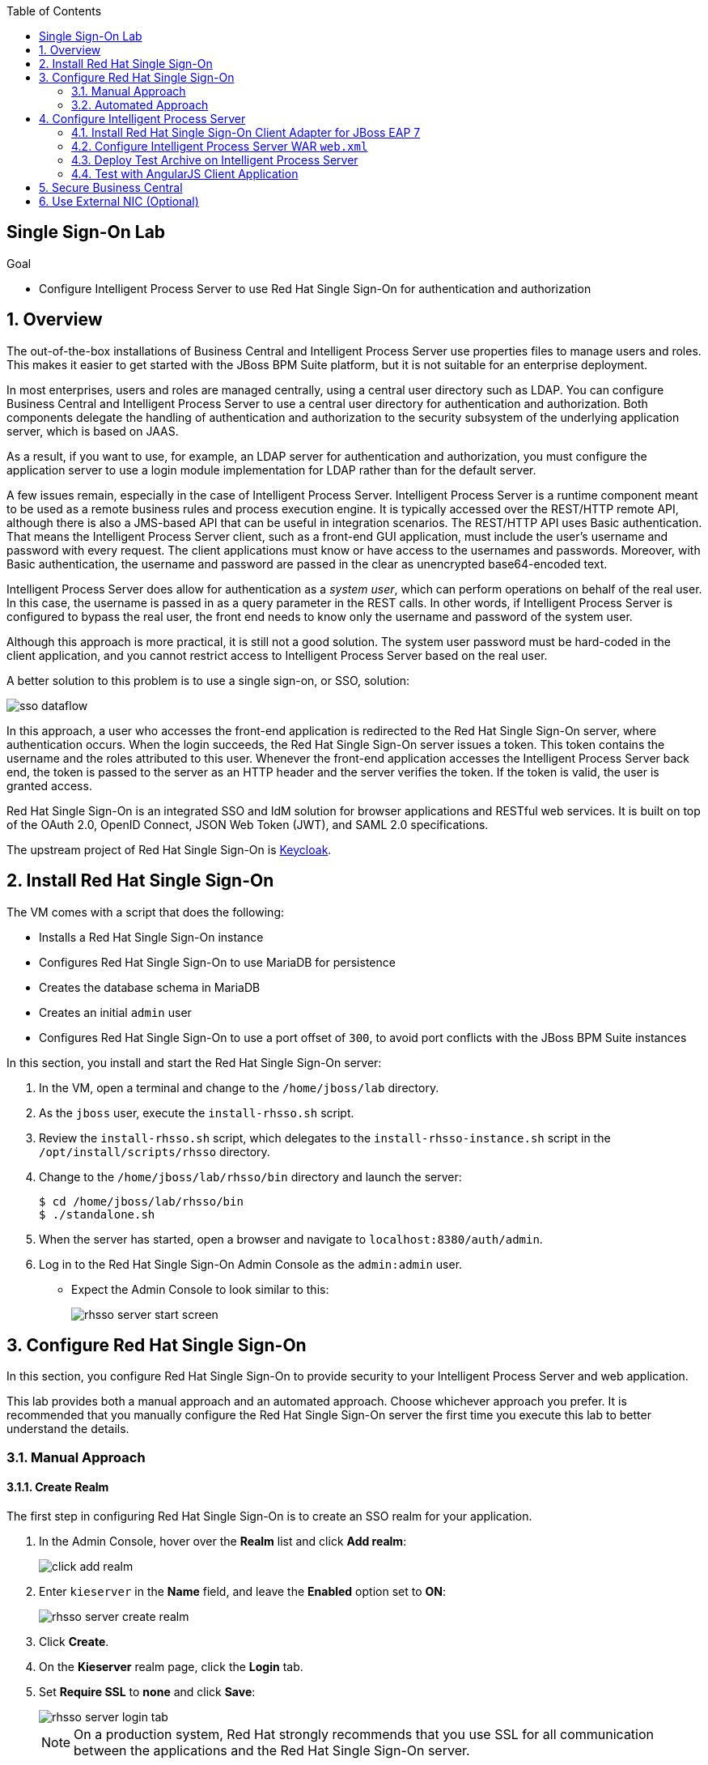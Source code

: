 :scrollbar:
:data-uri:
:linkattrs:
:toc2:

== Single Sign-On Lab

.Goal

* Configure Intelligent Process Server to use Red Hat Single Sign-On for authentication and authorization

:numbered:

== Overview

The out-of-the-box installations of Business Central and Intelligent Process Server use properties files to manage users and roles. This makes it easier to get started with the JBoss BPM Suite platform, but it is not suitable for an enterprise deployment.

In most enterprises, users and roles are managed centrally, using a central user directory such as LDAP. You can configure Business Central and Intelligent Process Server to use a central user directory for authentication and authorization. Both components delegate the handling of authentication and authorization to the security subsystem of the underlying application server, which is based on JAAS.

As a result, if you want to use, for example, an LDAP server for authentication and authorization, you must configure the application server to use a login module implementation for LDAP rather than for the default server.

A few issues remain, especially in the case of Intelligent Process Server. Intelligent Process Server is a runtime component meant to be used as a remote business rules and process execution engine. It is typically accessed over the REST/HTTP remote API, although there is also a JMS-based API that can be useful in integration scenarios. The REST/HTTP API uses Basic authentication. That means the Intelligent Process Server client, such as a front-end GUI application, must include the user's username and password with every request. The client applications must know or have access to the usernames and passwords. Moreover, with Basic authentication, the username and password are passed in the clear as unencrypted base64-encoded text.

Intelligent Process Server does allow for authentication as a _system user_, which can perform operations on behalf of the real user. In this case, the username is passed in as a query parameter in the REST calls. In other words, if Intelligent Process Server is configured to bypass the real user, the front end needs to know only the username and password of the system user.

Although this approach is more practical, it is still not a good solution. The system user password must be hard-coded in the client application, and you cannot restrict access to Intelligent Process Server based on the real user.

A better solution to this problem is to use a single sign-on, or SSO, solution:

image::images/sso_dataflow.gif[align="center"]

In this approach, a user who accesses the front-end application is redirected to the Red Hat Single Sign-On server, where authentication occurs. When the login succeeds, the Red Hat Single Sign-On server issues a token. This token contains the username and the roles attributed to this user. Whenever the front-end application accesses the Intelligent Process Server back end, the token is passed to the server as an HTTP header and the server verifies the token. If the token is valid, the user is granted access.

Red Hat Single Sign-On is an integrated SSO and IdM solution for browser applications and RESTful web services. It is built on top of the OAuth 2.0, OpenID Connect, JSON Web Token (JWT), and SAML 2.0 specifications.

The upstream project of Red Hat Single Sign-On is link:http://keycloak.jboss.org/[Keycloak^].

== Install Red Hat Single Sign-On

The VM comes with a script that does the following:

* Installs a Red Hat Single Sign-On instance
* Configures Red Hat Single Sign-On to use MariaDB for persistence
* Creates the database schema in MariaDB
* Creates an initial `admin` user
* Configures Red Hat Single Sign-On to use a port offset of `300`, to avoid port conflicts with the JBoss BPM Suite instances

In this section, you install and start the Red Hat Single Sign-On server:

. In the VM, open a terminal and change to the `/home/jboss/lab` directory.
. As the `jboss` user, execute the `install-rhsso.sh` script.
. Review the `install-rhsso.sh` script, which delegates to the `install-rhsso-instance.sh` script in the `/opt/install/scripts/rhsso` directory.
. Change to the `/home/jboss/lab/rhsso/bin` directory and launch the server:
+
[source,text]
----
$ cd /home/jboss/lab/rhsso/bin
$ ./standalone.sh
----

. When the server has started, open a browser and navigate to `localhost:8380/auth/admin`.
. Log in to the Red Hat Single Sign-On Admin Console as the `admin:admin` user.
* Expect the Admin Console to look similar to this:
+
image::images/rhsso-server-start-screen.png[]

== Configure Red Hat Single Sign-On

In this section, you configure Red Hat Single Sign-On to provide security to your Intelligent Process Server and web application.

This lab provides both a manual approach and an automated approach. Choose whichever approach you prefer. It is recommended that you manually configure the Red Hat Single Sign-On server the first time you execute this lab to better understand the details.

=== Manual Approach

==== Create Realm

The first step in configuring Red Hat Single Sign-On is to create an SSO realm for your application.

. In the Admin Console, hover over the *Realm* list and click *Add realm*:
+
image::images/click_add_realm.png[]

. Enter `kieserver` in the *Name* field, and leave the *Enabled* option set to *ON*:
+
image::images/rhsso-server-create-realm.png[]

. Click *Create*.
. On the *Kieserver* realm page, click the *Login* tab.
. Set *Require SSL* to *none* and click *Save*:
+
image::images/rhsso-server-login-tab.png[]
+
[NOTE]
On a production system, Red Hat strongly recommends that you use SSL for all communication between the applications and the Red Hat Single Sign-On server.

==== Create Clients

In the context of SSO, a _client_ is a trusted browser application or HTTP service in a realm. These clients can request a login from the Red Hat Single Sign-On server.

For each of the applications involved--the Intelligent Process Server back end and the front-end application--you need to create a client configuration in your realm. You also create a client that `curl` uses to access the Intelligent Process Server REST API from the command line.

===== Create Front-End Client

In this section, you create the front-end client.

. In the left menu bar on the *Kieserver* realm page, click *Clients*.
* The predefined client configurations appear.
. Click the *Create* button on the right.
. Set the field values as follows:
* *Client ID*: `frontend`
* *Client Protocol*: Leave `openid-connect`
* *Client Template*: Leave blank
* *Root URL*: Leave blank
. Click *Save*.
. On the `frontend` client page, click the *Settings* tab.
. Set the field values as follows:
* *Access Type*: *public*
* *Valid Redirect URIs*: `localhost:8000/*`
* *Web Origins*: `localhost:8000`
+
image::images/rhsso-server-client-frontend-settings.png[]
+
[NOTE]
`http://localhost:8000` is the URI of the AngularJS front-end application that you use to test your setup.

. Click *Save*.

===== Create `kieserver` Client

In this section, you create the `kieserver` client.

. Follow the steps for creating the front-end client, but enter `kieserver` as the client ID.
. Click the *Settings* tab and select *bearer only* in the *Access Type* field.
+
NOTE: A _bearer only_ client is used for web services that do not initiate a login, but require a valid token to grant access.

. Click *Save*.

===== Create `curl` Client

In this section, you create the `curl` client. The `curl` client lets you obtain a valid token from the Red Hat Single Sign-On server using cURL. This token can then be used to access the Intelligent Process Server REST API.

. Follow the steps for creating the front-end client, but enter `curl` as the client ID.
. Click the *Settings* tab and set the following values:
* *Access Type*: *public*
* *Valid Redirect URIs*: `localhost`
. Click *Save*.

Red Hat recommends that you do not use `curl` for a production system--and if you must use it, at least restrict its use to select users.

==== Create Roles

The user's roles determine authorization. To access the Intelligent Process Server REST APIs, a user must have the `kie-server` role.

In this section, you create the `kie-server` role along with some application-specific roles for use within Intelligent Process Server.

. On the *Kieserver* realm page, in the left menu bar, click *Roles*.
. Click the *Add Role* button on the right.
. Enter `kie-server` in the *Role Name* field.
. Click *Save*.
. Repeat these steps to create application roles such as `group1` and `group2`.

==== Create Users

The next step is to create some users.

. On the *Kieserver* realm page, in the left menu bar, click *Users*.
. Click the *Add user* button on the right.
. Enter a username such as `user1`, and leave the other fields as is.
. Click *Save*:
+
image::images/rhsso-server-create-user.png[]

. Set the user's password:
.. Click the *Credentials* tab for the newly created user.
.. Enter a value such as `user` for the user password, and enter it again to confirm.
.. Switch the *Temporary* setting to *OFF*.
+
NOTE: Setting *Temporary* to *OFF* prevents the user from having to change the password at first login. In a production environment, Red Hat recommends that you leave it set to *ON*.

.. Click *Reset password*:
+
image::images/rhsso-server-create-user-password.png[]

. Assign user roles:
.. Click the *Role Mappings* tab.
.. Make sure the user has the *kie-server* role and one or more application roles.
.. Click *Save*:
+
image::images/rhsso-server-user-roles.png[]

. Repeat these steps to create more users.

=== Automated Approach

Rather than entering the Red Hat Single Sign-On assets--realms, clients, users, and roles--by hand (as described in the previous section), you can import them at startup from one or more JSON files.

The VM's `/opt/install/scripts/rhsso/import` directory contains JSON files for the `kieserver` realm and the users defined for this realm. All users have the password `user`.

In this section, you import these JSON files into the Red Hat Single Sign-On server to replace the assets you created manually.

. Shut down the Red Hat Single Sign-On server by pressing *Ctrl+C* in the terminal window where you started Red Hat Single Sign-On.
. Restart the Red Hat Single Sign-On server with the following environment variables:
+
[source,text]
----
$ ./standalone.sh -Dkeycloak.migration.action=import -Dkeycloak.migration.provider=dir -Dkeycloak.migration.strategy=OVERWRITE_EXISTING -Dkeycloak.migration.dir=/opt/install/scripts/rhsso/import
----

. Log in to the server as the `admin:admin` user.
. Verify that the import of the `kieserver` realm is successful.

== Configure Intelligent Process Server

=== Install Red Hat Single Sign-On Client Adapter for JBoss EAP 7

In this section, you install the Red Hat Single Sign-On client adapter on the Intelligent Process Server instance. The installation adds a new security domain that Intelligent Process Server uses instead of the out-of-the-box security domain that employs properties files for user and role configuration.

. If the Intelligent Process Server instance is running, shut it down by pressing *Ctrl+C* in the terminal window where you started JBoss BPM Suite.

. Unzip the Red Hat Single Sign-On adapter for JBoss EAP 7 (provided in your lab environment) to the `/home/jboss/lab/bpms/kieserver` directory:
+
[source,text]
----
$ unzip /opt/install/scripts/rhsso/resources/rh-sso-7.0.0-eap7-adapter.zip -d /home/jboss/lab/bpms/kieserver/
----

. Start the `kie-server` instance in admin-only mode:
.. In a terminal window, change to the `/home/jboss/lab/bpms/kieserver/bin` directory.
.. Run the following:
+
[source,text]
----
$ ./standalone.sh --admin-only
----

. Using the JBoss EAP CLI, execute the Red Hat Single Sign-On adapter installation script:
.. In a new terminal window, change to the `/home/jboss/lab/bpms/kieserver/bin` directory.
.. Run the following:
+
[source,text]
----
$ ./jboss-cli.sh -c --controller=localhost:10140 --file=adapter-install.cli
{"outcome" => "success"}
{"outcome" => "success"}
{"outcome" => "success"}
{"outcome" => "success"}
$ ./jboss-cli.sh -c --controller=localhost:10140 ":shutdown"
{"outcome" => "success"}
----

=== Configure Intelligent Process Server WAR `web.xml`

In this section, you configure the Intelligent Process Server application to use the Red Hat Single Sign-On security domain.

. Edit `/home/jboss/lab/bpms/kieserver/standalone/deployments/kie-server.war/WEB-INF/web.xml`:
.. Open the file.
.. Replace:
+
[source,xml]
----
<login-config>
  <auth-method>BASIC</auth-method>
  <realm-name>KIE Server</realm-name>
</login-config>
----
+
with:
+
[source,xml]
----
<login-config>
  <auth-method>KEYCLOAK</auth-method>
  <realm-name>KIE Server</realm-name>
</login-config>
----

.. Save the file.
. Log in to the Red Hat Single Sign-On server as the `admin:admin` user and select the *Kieserver realm*.
. Install the `keyclock.json` file for Intelligent Process Server:
.. Go to the *Clients* section, open the `kieserver` client, and click the *Installation* tab.
.. Select the *Keycloak OIDC JSON* format and click *Download*:
+
image::images/rhsso-server-realm-installation.png[]

.. Save the file on your file system.
. Copy the downloaded JSON configuration file to the `/home/jboss/lab/bpms/kieserver/standalone/deployments/kie-server.war/WEB-INF/` directory.
. Edit `/home/jboss/lab/bpms/kieserver/standalone/deployments/kie-server.war/WEB-INF/keycloak.json`:
.. Open the file.
.. Replace the IP address of the server in the `auth-server-url` element with `127.0.0.1`.
.. Add the following block after `"resource": "kieserver"`, making sure to add a comma after `"resource": "kieserver"`:
+
[source,json]
----
  "enable-cors" : true,
  "cors-max-age" : 1000,
  "cors-allowed-methods" : "POST, PUT, DELETE, GET",
  "principal-attribute" : "preferred_username"
----

.. Verify that your edited file looks similar to this:
+
[source,json]
----
{
  "realm": "kieserver",
  "realm-public-key": "MIIBIjANBgkqhkiG9w0BAQEFAAOCAQ8AMIIBCgKCAQEAlS0cEyV82QlRnJmNPEtgwmwsX084PigUVigPhMpKgXhQr6ZF959v+y5eE9ZPX+7iU6p8niwU26aothHXgLESTKZo4Viq6L309aooUvYrlABR6d9I7o99tRsF/fTO5Pedvk6iJIJQxElYzL4WzuWSxh4g/jYkTTW7PNSIna9jzA4r+V+xGjcxU6UjAJPznH8bn1ttf7tFO4U6wVujTR7+E+wSAG71qtYKEPrywyv3lJ2anhmSm5ZLZyzPvtQaIyrk+7vr1vmhtADSvlDoo6zaOF6F+SnOwovSWTVy0ivy+Lj/BQ5gCIpSFNomowUj0y12EYtqbXfSoT0NcBT3ZSPTowIDAQAB",
  "bearer-only": true,
  "auth-server-url": "http://127.0.0.1:8380/auth",
  "ssl-required": "none",
  "resource": "kieserver",
  "enable-cors" : true,
  "cors-max-age" : 1000,
  "cors-allowed-methods" : "POST, PUT, DELETE, GET",
  "principal-attribute" : "preferred_username"
}
----

** The `enable-cors` setting enables CORS support by the Red Hat Single Sign-On adapter. It handles preflight requests and sets the required HTTP headers. This is especially important when accessing the Intelligent Process Server APIs through JavaScript in a browser, as is the case for the AngularJS client application. For a good overview of CORS, refer to this link:http://www.html5rocks.com/en/tutorials/cors/[tutorial^].
** The `principal-attribute` defines the attribute to use for the principal name of the logged-in user. By default, this is the generated user ID. When set to `preferred_username`, the username is used instead.
. Restart the Intelligent Process Server instance:
.. In a terminal window, change to the `/home/jboss/lab/bpms/kieserver/bin` directory.
.. Execute the startup script:
+
[source,text]
----
$ ./standalone.sh
----

. To test that Basic authentication no longer works, in a browser, try to navigate to `localhost:8230/kie-server/services/rest/server`.
* Expect to receive a 401 (Unauthorized) HTTP status code.

. To verify the correct setup, open a terminal window and use `curl` to retrieve a bearer token:
+
[source,text]
----
$ export TKN=$(curl -X POST 'http://127.0.0.1:8380/auth/realms/kieserver/protocol/openid-connect/token' \
 -H "Content-Type: application/x-www-form-urlencoded" \
 -d "username=user1" \
 -d 'password=user' \
 -d 'grant_type=password' \
 -d 'client_id=curl'| sed 's/.*access_token":"//g' | sed 's/".*//g')
----
+
[source,text]
----
$ echo $TKN
----
* Expect to see the value of the token received from the Red Hat Single Sign-On server.

ifdef::showscript[]
JA Bride:  TO-DO:  What kind of token is this?
endif::showscript[]

. Use `curl` to access the same resource that you tried to access earlier with the browser, and supply the bearer token in an Authorization header:
+
[source,text]
----
$ curl -X GET 'http://127.0.0.1:8230/kie-server/services/rest/server' \
-H "Accept: application/json" \
-H "Authorization: Bearer $TKN"
----

+
.Sample Output
[source,json]
----
{
  "type" : "SUCCESS",
  "msg" : "Kie Server info",
  "result" : {
    "kie-server-info" : {
      "version" : "6.5.0.Final-redhat-2",
      "name" : "kie-server-127.0.0.1",
      "location" : "http://127.0.0.1:8230/kie-server/services/rest/server",
      "capabilities" : [ "BRM", "BPM-UI", "BPM", "KieServer" ],
      "messages" : [ {
        "severity" : "INFO",
        "timestamp" : 1471471094671,
        "content" : [ "Server KieServerInfo{serverId='kie-server-127.0.0.1', version='6.5.0.Final-redhat-2', location='http://127.0.0.1:8230/kie-server/services/rest/server'}started successfully at Wed Aug 17 23:58:14 CEST 2016" ]
      } ],
      "id" : "kie-server-127.0.0.1"
    }
  }
}
----
* The first `curl` command obtains a token from the Red Hat Single Sign-On for `user1`, using the `curl` client, and extracts the token value from the response.
* The second `curl` command calls the Intelligent Process Server REST API, passing the token as an Authorization header. The Red Hat Single Sign-On security subsystem on Intelligent Process Server verifies the validity of the token and extracts the user ID and roles. If the user in the token has the correct roles (`kie-server`), access is granted.

=== Deploy Test Archive on Intelligent Process Server

To demonstrate how a client application can interact with Intelligent Process Server using Red Hat Single Sign-On to manage security, a process archive is included in the lab project--which you cloned in the previous module--in the `ticket-kjar` folder.

This process has a simplified ticket handling process definition, with one Human Task. Users can create ticket process instances and assign them to one or more groups. This creates a Human Task that can be claimed and completed by users belonging to the assigned groups:

image::images/ticket-process-definition.png[]

To deploy this process archive, you need to build it with Maven and deploy it to the local Maven repository.

. In a terminal window, change to the `/home/jboss/lab/bxms-advanced-infrastructure-lab/ticket-kjar` directory and build and install the project in the local Maven repository:
+
[source,text]
----
$ cd ~/lab/bxms-advanced-infrastructure-lab/ticket-kjar
$ mvn clean install
----

. Obtain an OpenID Connect access token:
+
[source,text]
----
$ export TKN=$(curl -X POST 'http://127.0.0.1:8380/auth/realms/kieserver/protocol/openid-connect/token' \
 -H "Content-Type: application/x-www-form-urlencoded" \
 -d "username=user1" \
 -d 'password=user' \
 -d 'grant_type=password' \
 -d 'client_id=curl'| sed 's/.*access_token":"//g' | sed 's/".*//g')
----

. Deploy the ticket process KJAR on Intelligent Process Server:
+
[source,text]
----
$ curl -X PUT 'http://localhost:8230/kie-server/services/rest/server/containers/ticket-app' \
-H "Accept: application/json" \
-H "Content-type: application/json" \
-H "Authorization: Bearer $TKN" \
-d '{"release-id" : {"group-id" : "com.redhat.gpte.bpms-advanced-infrastructure", "artifact-id" : "ticket-kjar", "version" : "1.0" } }'
----
+
.Sample Output
[source,json]
----
{
  "type" : "SUCCESS",
  "msg" : "Container ticket-app successfully deployed with module com.redhat.gpte.bpms-advanced-infrastructure:ticket
-kjar:1.0.",
  "result" : {
    "kie-container" : {
      "status" : "STARTED",
      "messages" : [ ],
      "container-id" : "ticket-app",
      "release-id" : {
        "version" : "1.0",
        "group-id" : "com.redhat.gpte.bpms-advanced-infrastructure",
        "artifact-id" : "ticket-kjar"
      },
      "resolved-release-id" : {
        "version" : "1.0",
        "group-id" : "com.redhat.gpte.bpms-advanced-infrastructure",
        "artifact-id" : "ticket-kjar"
      },
      "config-items" : [ ]
    }
  }
}
----

=== Test with AngularJS Client Application

To test the integration of Intelligent Process Server with Red Hat Single Sign-On, the lab project contains an AngularJS application in the `angularjs-ticket-app` folder.

This application lets you do the following:

* Create process instances of the ticket-handling process model described in the previous section, and assign the tasks to groups.
* Get the list of tasks assigned to the logged-in user or a group to which the user belongs.
* Claim, start, and complete tasks.

==== Run and Access Ticket Application from Python Web Server

In this section, you run the ticket-handling application within the built-in Python HTTP server.

. In the VM, open a terminal window and navigate to the directory containing the ticket application:
+
[source,text]
----
$ cd `~/lab/bxms-advanced-infrastructure-lab/angularjs-ticket-app/`
----
. Scan through the source code of this project.
.. Pay particular attention to the values in `scripts/config.js` and make sure you understand where and how those properties are used in the Angular-based web application.

. Start the Python HTTP server:
+
[source,text]
----
$ python -m SimpleHTTPServer
Serving HTTP on 0.0.0.0 port 8000 ...
----
. Open a browser window and navigate to `http://localhost:8000` to access the application.

* As part of the application bootstrap, a login sequence is initiated with the Red Hat Single Sign-On server using the Red Hat Single Sign-On JavaScript adapter, which is installed as a dependency in the AngularJS application. You are redirected to the Red Hat Single Sign-On login screen:
+
image::images/rhsso-server-login-screen.png[]

. Log in as one of the users that you created in the `kieserver` realm on the Red Hat Single Sign-On server--for example, `user1:user`.

* The browser window redirects to the AngularJS application, and access is granted to `user1`:
+
image::images/angular-client-screen.png[]

==== Interact with Processes and Tasks

In this section, you interact with the processes and tasks in your application. *Create Ticket* launches a new process instance of the ticket process and *My Tickets* shows a paginated list of tasks assigned to the logged-in user.

. Create a ticket:
.. Click *Create Ticket*.
.. Fill in some values for *Project*, *Subject*, and *Description*.
* These are passed as process variables to the process instance.
.. Assign the ticket to `group1`, to which `user1` belongs.
.. Click *Create the ticket*.
* Expect to see a confirmation screen, with a ticket reference that corresponds to the process instance ID of the created process.

. View tickets, claim task, and start task:

.. Click *My Tickets*.
* Expect to see the new ticket in the list:
+
image::images/angular-mytickets-screen.png[]

.. Click *Claim* and then *Start* to claim and start the task.
.. Click *View* to view the task.
* From there you can add comments, save the task, or complete it:
+
image::images/angular-ticket-screen.png[]

. Click *Log out* in the navigation bar so that you can log in as another user.
* This forces a logout on the Red Hat Single Sign-On server and causes a redirect to the Red Hat Single Sign-On login page.
+
[NOTE]
For more details on how AngularJS works, see link:https://github.com/jboss-gpe-ref-archs/bpms_rhsso[Integration of BPMS with RH SSO^] in GitHub.

== Secure Business Central

The steps for securing Business Central are similar to the steps for configuring Intelligent Process Server.

. On the Red Hat Single Sign-On server, create a new client for the Business Central application in the `kieserver` realm, with the following properties:
** *Access Type*: *confidential*
** *Root URL*: `http://127.0.0.1:8080`
** *Base URL*: `/business-central`
** *Valid redirection URIs*: `/business-central/*`
. On the Red Hat Single Sign-On server, create a `jboss` user with the following properties:
** *Password*: `bpms`
** *Assigned Role*: *admin*
. On the Business Central server, install the Red Hat Single Sign-On adapter for JBoss EAP 7.
. As an alternative to configuring the web application with a `keycloak.json` file in the web application's `WEB-INF` directory, add the configuration settings to the `keycloak` subsystem in the `standalone.xml` configuration file as follows:
.. Download the settings from the *Installation* tab of the client definition on the Red Hat Single Sign-On server and select the *Keycloak OIDC JBoss Subsystem XML* format.
.. Add the XML snippet to the `keycloak` subsystem definition in the `standalone.xml` configuration file of the JBoss BPM Suite application server.
.. Change the name of the `secure-deployment` to `business-central.war`.
.. Change the `auth-server-url` value to `http://127.0.0.1:8380/auth`.
.. Add the `<principal-attribute>preferred_username</principal-attribute>` element.

. When you are done, verify that the subsystem definition looks similar to this:
+
[source,xml]
----
<subsystem xmlns="urn:jboss:domain:keycloak:1.1">
  <secure-deployment name="business-central.war">
    <realm>kieserver</realm>
    <realm-public-key>MIIBIjANBgkqhkiG9w0BAQEFAAOCAQ8AMIIBCgKCAQEAr7vKaD7ghaWdfy/TxCUfE95+CWkf+Gb01Qjj+SXDrpHPCgH47LMLnoS4oIG5X/L8MP6LUtl+fxxW2bRX2JMnfmKOqrAl9mngsZOycVFHdruHysLmK8UK4FgD6J2yJ9LtVyHgK43tWkGYcm4zYAwqbgRSYdZqY/exFMhsiYVHmHinwoIB7eR0Q8b846kmqI79ZcrhZmYANgCCcte4g1foPzG7TSHTJ/qfktBXt8QYW/OuXB0pt+It4XbsaXyhYukfdkHdBlgyHS9j7tDWRXQhZK/YjKzSb/u3rw3lG9LojnXEf5cNLyunNakvRfWmhmpSUfc6svhv9eugzRSFfBFBwwIDAQAB</realm-public-key>
    <auth-server-url>http://127.0.0.1:8380/auth</auth-server-url>
    <ssl-required>NONE</ssl-required>
    <resource>bc</resource>
    <credential name="secret">138f6660-2ba0-4d95-9061-d0932157c02f</credential>
    <principal-attribute>preferred_username</principal-attribute>
  </secure-deployment>
</subsystem>
----
. In the `standalone.xml` configuration file, remove the `<single-sign-on>` element from the `undertow` subsystem.
. Start the Business Central instance.
. In a browser window, navigate to `http://127.0.0.1:8080/business-central`
* You are redirected to the Red Hat Single Sign-On login screen.

. Log in as the `jboss:bpms` user.
* After successfully logging in, you are redirected to the Business Central home page.

== Use External NIC (Optional)

Thus far, you set up optimal security for your web application and Business Central using Red Hat Single Sign-On. In this setup, all components are bound to the `localhost` loopback of your VM.

. As an optional exercise, try to reproduce what you have done--but this time, bind all of the Java VMs to an external NIC of the VM (for example, `eth0`).

. Use the browser on the host machine to interact with Red Hat Single Sign-On and the `angularjs-ticket-app` in the VM.
